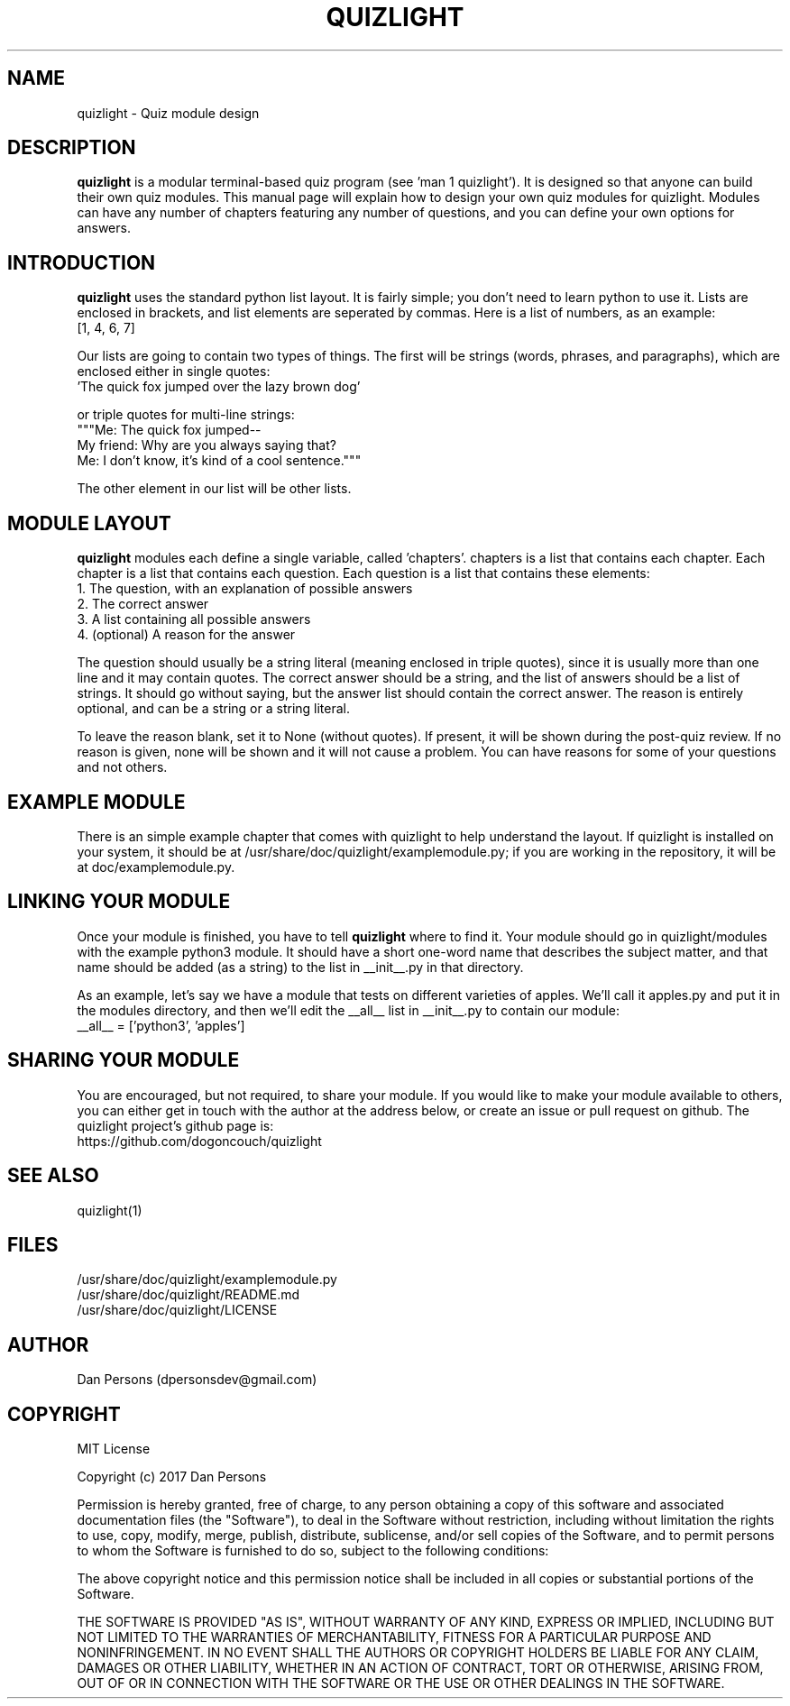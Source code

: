 .TH QUIZLIGHT 5
.SH NAME
quizlight - Quiz module design

.SH DESCRIPTION
\fBquizlight\fP is a modular terminal-based quiz program (see 'man 1 quizlight'). It is designed so that anyone can build their own quiz modules. This manual page will explain how to design your own quiz modules for quizlight. Modules can have any number of chapters featuring any number of questions, and you can define your own options for answers.

.SH INTRODUCTION
\fBquizlight\fP uses the standard python list layout. It is fairly simple; you don't need to learn python to use it. Lists are enclosed in brackets, and list elements are seperated by commas. Here is a list of numbers, as an example:
    [1, 4, 6, 7]

Our lists are going to contain two types of things. The first will be strings (words, phrases, and paragraphs), which are enclosed either in single quotes:
    'The quick fox jumped over the lazy brown dog'

or triple quotes for multi-line strings:
    """Me: The quick fox jumped--
    My friend: Why are you always saying that?
    Me: I don't know, it's kind of a cool sentence."""

The other element in our list will be other lists.

.SH MODULE LAYOUT
\fBquizlight\fP modules each define a single variable, called 'chapters'. chapters is a list that contains each chapter. Each chapter is a list that contains each question. Each question is a list that contains these elements:
    1. The question, with an explanation of possible answers
    2. The correct answer
    3. A list containing all possible answers
    4. (optional) A reason for the answer

The question should usually be a string literal (meaning enclosed in triple quotes), since it is usually more than one line and it may contain quotes. The correct answer should be a string, and the list of answers should be a list of strings. It should go without saying, but the answer list should contain the correct answer. The reason is entirely optional, and can be a string or a string literal.

To leave the reason blank, set it to None (without quotes). If present, it will be shown during the post-quiz review. If no reason is given, none will be shown and it will not cause a problem. You can have reasons for some of your questions and not others.

.SH EXAMPLE MODULE
There is an simple example chapter that comes with quizlight to help understand the layout. If quizlight is installed on your system, it should be at /usr/share/doc/quizlight/examplemodule.py; if you are working in the repository, it will be at doc/examplemodule.py.

.SH LINKING YOUR MODULE
Once your module is finished, you have to tell \fBquizlight\fP where to find it. Your module should go in quizlight/modules with the example python3 module. It should have a short one-word name that describes the subject matter, and that name should be added (as a string) to the list in __init__.py in that directory.

As an example, let's say we have a module that tests on different varieties of apples. We'll call it apples.py and put it in the modules directory, and then we'll edit the __all__ list in __init__.py to contain our module:
    __all__ = ['python3', 'apples']

.SH SHARING YOUR MODULE
You are encouraged, but not required, to share your module. If you would like to make your module available to others, you can either get in touch with the author at the address below, or create an issue or pull request on github. The quizlight project's github page is:
    https://github.com/dogoncouch/quizlight

.SH SEE ALSO
    quizlight(1)

.SH FILES
    /usr/share/doc/quizlight/examplemodule.py
    /usr/share/doc/quizlight/README.md
    /usr/share/doc/quizlight/LICENSE

.SH AUTHOR
    Dan Persons (dpersonsdev@gmail.com)

.SH COPYRIGHT
MIT License

Copyright (c) 2017 Dan Persons

Permission is hereby granted, free of charge, to any person obtaining a copy
of this software and associated documentation files (the "Software"), to deal
in the Software without restriction, including without limitation the rights
to use, copy, modify, merge, publish, distribute, sublicense, and/or sell
copies of the Software, and to permit persons to whom the Software is
furnished to do so, subject to the following conditions:

The above copyright notice and this permission notice shall be included in all
copies or substantial portions of the Software.

THE SOFTWARE IS PROVIDED "AS IS", WITHOUT WARRANTY OF ANY KIND, EXPRESS OR
IMPLIED, INCLUDING BUT NOT LIMITED TO THE WARRANTIES OF MERCHANTABILITY,
FITNESS FOR A PARTICULAR PURPOSE AND NONINFRINGEMENT. IN NO EVENT SHALL THE
AUTHORS OR COPYRIGHT HOLDERS BE LIABLE FOR ANY CLAIM, DAMAGES OR OTHER
LIABILITY, WHETHER IN AN ACTION OF CONTRACT, TORT OR OTHERWISE, ARISING FROM,
OUT OF OR IN CONNECTION WITH THE SOFTWARE OR THE USE OR OTHER DEALINGS IN THE
SOFTWARE.
